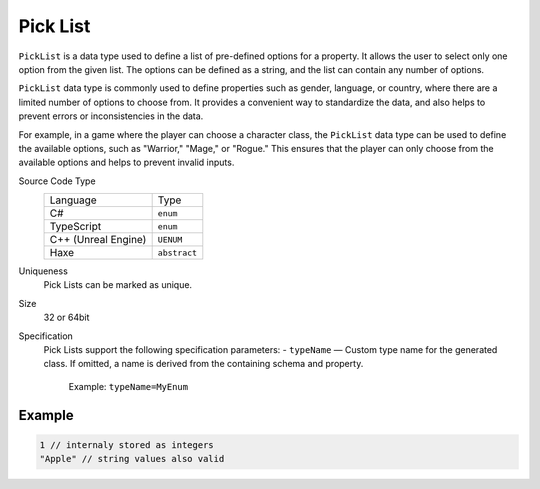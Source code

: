 Pick List
=========

``PickList`` is a data type used to define a list of pre-defined options for a property. It allows the user to select only one option from the given list. The options can be defined as a string, and the list can contain any number of options.

``PickList`` data type is commonly used to define properties such as gender, language, or country, where there are a limited number of options to choose from. It provides a convenient way to standardize the data, and also helps to prevent errors or inconsistencies in the data.

For example, in a game where the player can choose a character class, the ``PickList`` data type can be used to define the available options, such as "Warrior," "Mage," or "Rogue." This ensures that the player can only choose from the available options and helps to prevent invalid inputs.

Source Code Type
   +-------------------------------------------------------+--------------------------------------------------------------------------+
   | Language                                              | Type                                                                     |
   +-------------------------------------------------------+--------------------------------------------------------------------------+
   | C#                                                    | ``enum``                                                                 |
   +-------------------------------------------------------+--------------------------------------------------------------------------+
   | TypeScript                                            | ``enum``                                                                 |
   +-------------------------------------------------------+--------------------------------------------------------------------------+
   | C++ (Unreal Engine)                                   | ``UENUM``                                                                |
   +-------------------------------------------------------+--------------------------------------------------------------------------+
   | Haxe                                                  | ``abstract``                                                             |
   +-------------------------------------------------------+--------------------------------------------------------------------------+
Uniqueness
   Pick Lists can be marked as unique.
Size
   32 or 64bit
Specification 
   Pick Lists support the following specification parameters:
   - ``typeName`` — Custom type name for the generated class. If omitted, a name is derived from the containing schema and property.  
     Example: ``typeName=MyEnum``

Example
-------
.. code-block:: js

  1 // internaly stored as integers
  "Apple" // string values also valid